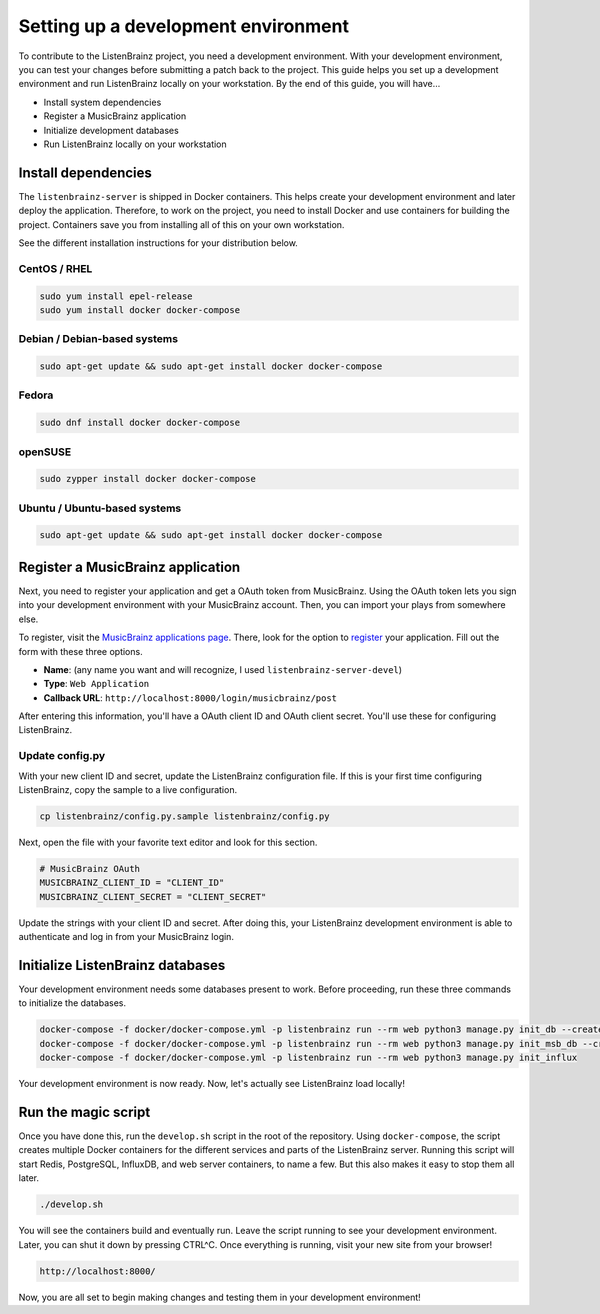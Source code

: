 Setting up a development environment
====================================

To contribute to the ListenBrainz project, you need a development environment. With your
development environment, you can test your changes before submitting a patch back to the project.
This guide helps you set up a development environment and run ListenBrainz locally on your
workstation. By the end of this guide, you will have…

* Install system dependencies
* Register a MusicBrainz application
* Initialize development databases
* Run ListenBrainz locally on your workstation


Install dependencies
--------------------

The ``listenbrainz-server`` is shipped in Docker containers. This helps create your development
environment and later deploy the application. Therefore, to work on the project, you need to
install Docker and use containers for building the project. Containers save you from installing all
of this on your own workstation.

See the different installation instructions for your distribution below.

CentOS / RHEL
^^^^^^^^^^^^^

.. code-block:: bash

    sudo yum install epel-release
    sudo yum install docker docker-compose

Debian / Debian-based systems
^^^^^^^^^^^^^^^^^^^^^^^^^^^^^

.. code-block:: bash

    sudo apt-get update && sudo apt-get install docker docker-compose

Fedora
^^^^^^

.. code-block:: bash

    sudo dnf install docker docker-compose

openSUSE
^^^^^^^^

.. code-block:: bash

    sudo zypper install docker docker-compose

Ubuntu / Ubuntu-based systems
^^^^^^^^^^^^^^^^^^^^^^^^^^^^^

.. code-block:: bash

    sudo apt-get update && sudo apt-get install docker docker-compose


Register a MusicBrainz application
----------------------------------

Next, you need to register your application and get a OAuth token from MusicBrainz. Using the OAuth
token lets you sign into your development environment with your MusicBrainz account. Then, you can
import your plays from somewhere else.

To register, visit the `MusicBrainz applications page`_. There, look for the option to `register`_
your application. Fill out the form with these three options.

* **Name**: (any name you want and will recognize, I used ``listenbrainz-server-devel``)
* **Type**: ``Web Application``
* **Callback URL**: ``http://localhost:8000/login/musicbrainz/post``

After entering this information, you'll have a OAuth client ID and OAuth client secret. You'll use
these for configuring ListenBrainz.

Update config.py
^^^^^^^^^^^^^^^^

With your new client ID and secret, update the ListenBrainz configuration file. If this is your
first time configuring ListenBrainz, copy the sample to a live configuration.

.. code-block:: bash

    cp listenbrainz/config.py.sample listenbrainz/config.py


Next, open the file with your favorite text editor and look for this section.

.. code-block:: yaml

    # MusicBrainz OAuth
    MUSICBRAINZ_CLIENT_ID = "CLIENT_ID"
    MUSICBRAINZ_CLIENT_SECRET = "CLIENT_SECRET"


Update the strings with your client ID and secret. After doing this, your ListenBrainz development
environment is able to authenticate and log in from your MusicBrainz login.


Initialize ListenBrainz databases
---------------------------------

Your development environment needs some databases present to work. Before proceeding, run these
three commands to initialize the databases.

.. code-block:: bash

    docker-compose -f docker/docker-compose.yml -p listenbrainz run --rm web python3 manage.py init_db --create-db
    docker-compose -f docker/docker-compose.yml -p listenbrainz run --rm web python3 manage.py init_msb_db --create-db
    docker-compose -f docker/docker-compose.yml -p listenbrainz run --rm web python3 manage.py init_influx


Your development environment is now ready. Now, let's actually see ListenBrainz load locally!


Run the magic script
--------------------

Once you have done this, run the ``develop.sh`` script in the root of the repository. Using
``docker-compose``, the script creates multiple Docker containers for the different services and
parts of the ListenBrainz server. Running this script will start Redis, PostgreSQL, InfluxDB, and
web server containers, to name a few. But this also makes it easy to stop them all later.

.. code-block:: bash

    ./develop.sh


You will see the containers build and eventually run. Leave the script running to see your
development environment. Later, you can shut it down by pressing CTRL^C. Once everything is
running, visit your new site from your browser!

.. code-block:: none

    http://localhost:8000/


Now, you are all set to begin making changes and testing them in your development environment!

.. _MusicBrainz applications page: https://musicbrainz.org/account/applications
.. _register: https://musicbrainz.org/account/applications/register
